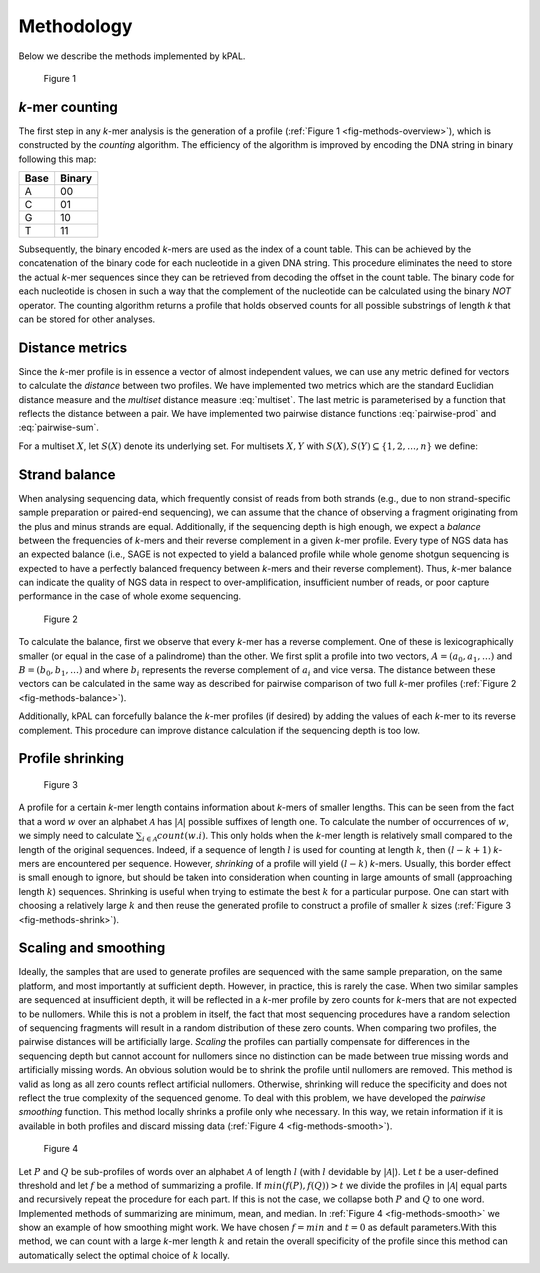 .. _method:

Methodology
===========

Below we describe the methods implemented by kPAL.

.. _fig-methods-overview:

  Figure 1

  .. image:: images/methods-overview.png
     :target: _images/methods-overview.png


.. _method-count:

*k*-mer counting
----------------

The first step in any *k*-mer analysis is the generation of a profile
(:ref:`Figure 1 <fig-methods-overview>`), which is constructed by the *counting*
algorithm. The efficiency of the algorithm is improved by encoding the DNA
string in binary following this map:

====  ======
Base  Binary
====  ======
A     00
C     01
G     10
T     11
====  ======

Subsequently, the binary encoded *k*-mers are used as the index of a count
table. This can be achieved by the concatenation of the binary code for each
nucleotide in a given DNA string. This procedure eliminates the need to store
the actual *k*-mer sequences since they can be retrieved from decoding the
offset in the count table. The binary code for each nucleotide is chosen in
such a way that the complement of the nucleotide can be calculated using the
binary *NOT* operator. The counting algorithm returns a profile that holds
observed counts for all possible substrings of length *k* that can be stored
for other analyses.


.. _method-distance:

Distance metrics
----------------

Since the *k*-mer profile is in essence a vector of almost independent values,
we can use any metric defined for vectors to calculate the *distance* between
two profiles. We have implemented two metrics which are the standard Euclidian
distance measure and the *multiset* distance measure :eq:`multiset`. The last
metric is parameterised by a function that reflects the distance between a
pair. We have implemented two pairwise distance functions :eq:`pairwise-prod`
and :eq:`pairwise-sum`.

For a multiset :math:`X`, let :math:`S(X)` denote its underlying set. For
multisets :math:`X, Y` with :math:`S(X), S(Y) \subseteq \{1, 2, \ldots, n\}`
we define:

.. math::
   :label: multiset

   d_f = \frac{\sum^n_{i=1} f(x_i, y_i)}{|S(X) \cup S(Y)| + 1}

.. math::
   :label: pairwise-prod

   f_1(x, y) = \frac{|x - y|}{(x + 1)(y + 1)}

.. math::
   :label: pairwise-sum

   f_2(x, y) = \frac{|x - y|}{x + y + 1}


.. _method-balance:

Strand balance
--------------

When analysing sequencing data, which frequently consist of reads from both
strands (e.g., due to non strand-specific sample preparation or paired-end
sequencing), we can assume that the chance of observing a fragment originating
from the plus and minus strands are equal. Additionally, if the sequencing
depth is high enough, we expect a *balance* between the frequencies of
*k*-mers and their reverse complement in a given *k*-mer profile. Every type
of NGS data has an expected balance (i.e., SAGE is not expected to yield a
balanced profile while whole genome shotgun sequencing is expected to have a
perfectly balanced frequency between *k*-mers and their reverse
complement). Thus, *k*-mer balance can indicate the quality of NGS data in
respect to over-amplification, insufficient number of reads, or poor capture
performance in the case of whole exome sequencing.

.. _fig-methods-balance:

  Figure 2

  .. image:: images/methods-balance.png
     :target: _images/methods-balance.png
     :width: 300px

To calculate the balance, first we observe that every *k*-mer has a reverse
complement. One of these is lexicographically smaller (or equal in the case of
a palindrome) than the other. We first split a profile into two vectors,
:math:`A = (a_0, a_1, \ldots)` and :math:`B = (b_0, b_1, \ldots)` and where
:math:`b_i` represents the reverse complement of :math:`a_i` and vice
versa. The distance between these vectors can be calculated in the same way as
described for pairwise comparison of two full *k*-mer profiles (:ref:`Figure 2
<fig-methods-balance>`).

Additionally, kPAL can forcefully balance the *k*-mer profiles (if desired) by
adding the values of each *k*-mer to its reverse complement. This procedure
can improve distance calculation if the sequencing depth is too low.


.. _method-shrink:

Profile shrinking
-----------------

.. _fig-methods-shrink:

  Figure 3

  .. image:: images/methods-shrink.png
     :target: _images/methods-shrink.png
     :width: 250px

A profile for a certain *k*-mer length contains information about *k*-mers of
smaller lengths. This can be seen from the fact that a word :math:`w` over an
alphabet :math:`\mathcal{A}` has :math:`|\mathcal{A}|` possible suffixes of
length one. To calculate the number of occurrences of :math:`w`, we simply
need to calculate :math:`\sum_{i \in \mathcal{A}} count(w.i)`. This only holds
when the *k*-mer length is relatively small compared to the length of the
original sequences. Indeed, if a sequence of length :math:`l` is used for
counting at length :math:`k`, then :math:`(l - k + 1)` *k*-mers are
encountered per sequence. However, *shrinking* of a profile will yield
:math:`(l - k)` *k*-mers. Usually, this border effect is small enough to
ignore, but should be taken into consideration when counting in large amounts
of small (approaching length :math:`k`) sequences. Shrinking is useful when
trying to estimate the best :math:`k` for a particular purpose. One can start
with choosing a relatively large :math:`k` and then reuse the generated
profile to construct a profile of smaller :math:`k` sizes (:ref:`Figure 3
<fig-methods-shrink>`).


.. _method-smooth:

Scaling and smoothing
---------------------

Ideally, the samples that are used to generate profiles are sequenced with the
same sample preparation, on the same platform, and most importantly at
sufficient depth. However, in practice, this is rarely the case. When two
similar samples are sequenced at insufficient depth, it will be reflected in a
*k*-mer profile by zero counts for *k*-mers that are not expected to be
nullomers. While this is not a problem in itself, the fact that most
sequencing procedures have a random selection of sequencing fragments will
result in a random distribution of these zero counts. When comparing two
profiles, the pairwise distances will be artificially large. *Scaling* the
profiles can partially compensate for differences in the sequencing depth but
cannot account for nullomers since no distinction can be made between true
missing words and artificially missing words. An obvious solution would be to
shrink the profile until nullomers are removed. This method is valid as long
as all zero counts reflect artificial nullomers. Otherwise, shrinking will
reduce the specificity and does not reflect the true complexity of the
sequenced genome. To deal with this problem, we have developed the *pairwise
smoothing* function. This method locally shrinks a profile only whe
necessary. In this way, we retain information if it is available in both
profiles and discard missing data (:ref:`Figure 4 <fig-methods-smooth>`).

.. _fig-methods-smooth:

  Figure 4

  .. image:: images/methods-smooth.png
     :target: _images/methods-smooth.png
     :width: 250px

Let :math:`P` and :math:`Q` be sub-profiles of words over an alphabet
:math:`\mathcal{A}` of length :math:`l` (with :math:`l` devidable by
:math:`|\mathcal{A}|`). Let :math:`t` be a user-defined threshold and let
:math:`f` be a method of summarizing a profile. If :math:`min(f(P), f(Q)) > t`
we divide the profiles in :math:`|\mathcal{A}|` equal parts and recursively
repeat the procedure for each part. If this is not the case, we collapse both
:math:`P` and :math:`Q` to one word. Implemented methods of summarizing are
minimum, mean, and median. In :ref:`Figure 4 <fig-methods-smooth>` we show an
example of how smoothing might work. We have chosen :math:`f = min` and
:math:`t = 0` as default parameters.With this method, we can count with a
large *k*-mer length :math:`k` and retain the overall specificity of the
profile since this method can automatically select the optimal choice of
:math:`k` locally.

